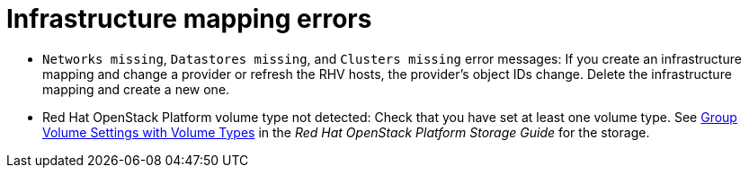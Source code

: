 // Module included in the following assemblies:
// assembly_Common_issues_and_mistakes.adoc
[id="Infrastructure_mapping_errors"]
= Infrastructure mapping errors

[id="Infrastructure_mapping_missing_resources"]
* `Networks missing`, `Datastores missing`, and `Clusters missing` error messages: If you create an infrastructure mapping and change a provider or refresh the RHV hosts, the provider's object IDs change. Delete the infrastructure mapping and create a new one.

[id="OpenStack_storage_not_detected"]
* Red Hat OpenStack Platform volume type not detected: Check that you have set at least one volume type. See link:https://access.redhat.com/documentation/en-us/red_hat_openstack_platform/14/html-single/storage_guide/index#section-volumes-advanced-vol-type[Group Volume Settings with Volume Types] in the _Red Hat OpenStack Platform Storage Guide_ for the storage.
